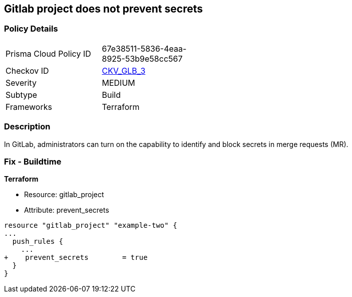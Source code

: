 == Gitlab project does not prevent secrets
// Gitlab project does not prevent pushing secrets in merge requests


=== Policy Details 

[width=45%]
[cols="1,1"]
|=== 
|Prisma Cloud Policy ID 
| 67e38511-5836-4eaa-8925-53b9e58cc567

|Checkov ID 
| https://github.com/bridgecrewio/checkov/tree/master/checkov/terraform/checks/resource/gitlab/PreventSecretsEnabled.py[CKV_GLB_3]

|Severity
|MEDIUM

|Subtype
|Build

|Frameworks
|Terraform

|=== 



=== Description 


In GitLab, administrators can turn on the capability to identify and block secrets in merge requests (MR).

=== Fix - Buildtime


*Terraform* 


* Resource: gitlab_project
* Attribute: prevent_secrets


[source,go]
----
resource "gitlab_project" "example-two" {
...
  push_rules {
    ...
+    prevent_secrets        = true
  }
}
----

